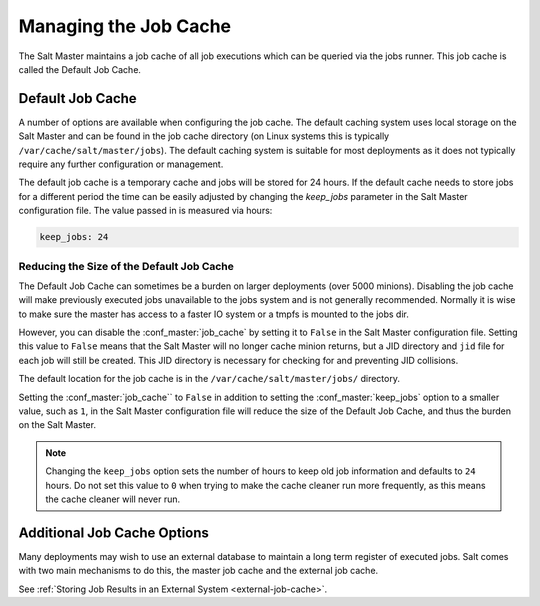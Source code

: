 .. _managing_the_job_cache:

======================
Managing the Job Cache
======================

The Salt Master maintains a job cache of all job executions which can be
queried via the jobs runner. This job cache is called the Default Job Cache.

.. _default_job_cache:

Default Job Cache
=================

A number of options are available when configuring the job cache. The default
caching system uses local storage on the Salt Master and can be found in the
job cache directory (on Linux systems this is typically
``/var/cache/salt/master/jobs``). The default caching system is suitable for most
deployments as it does not typically require any further configuration or
management.

The default job cache is a temporary cache and jobs will be stored for 24
hours. If the default cache needs to store jobs for a different period the
time can be easily adjusted by changing the `keep_jobs` parameter in the
Salt Master configuration file. The value passed in is measured via hours:


.. code-block:: yaml

    keep_jobs: 24

Reducing the Size of the Default Job Cache
------------------------------------------

The Default Job Cache can sometimes be a burden on larger deployments (over 5000
minions). Disabling the job cache will make previously executed jobs unavailable
to the jobs system and is not generally recommended. Normally it is wise to make
sure the master has access to a faster IO system or a tmpfs is mounted to the
jobs dir.

However, you can disable the :conf_master:`job_cache` by setting it to ``False``
in the Salt Master configuration file. Setting this value to ``False`` means that
the Salt Master will no longer cache minion returns, but a JID directory and ``jid``
file for each job will still be created. This JID directory is necessary for
checking for and preventing JID collisions.

The default location for the job cache is in the ``/var/cache/salt/master/jobs/``
directory.

Setting the :conf_master:`job_cache`` to ``False`` in addition to setting
the :conf_master:`keep_jobs` option to a smaller value, such as ``1``, in the Salt
Master configuration file will reduce the size of the Default Job Cache, and thus
the burden on the Salt Master.

.. note::

    Changing the ``keep_jobs`` option sets the number of hours to keep old job
    information and defaults to ``24`` hours. Do not set this value to ``0`` when
    trying to make the cache cleaner run more frequently, as this means the cache
    cleaner will never run.


Additional Job Cache Options
============================

Many deployments may wish to use an external database to maintain a long term
register of executed jobs. Salt comes with two main mechanisms to do this, the
master job cache and the external job cache.

See :ref:`Storing Job Results in an External System <external-job-cache>`.


